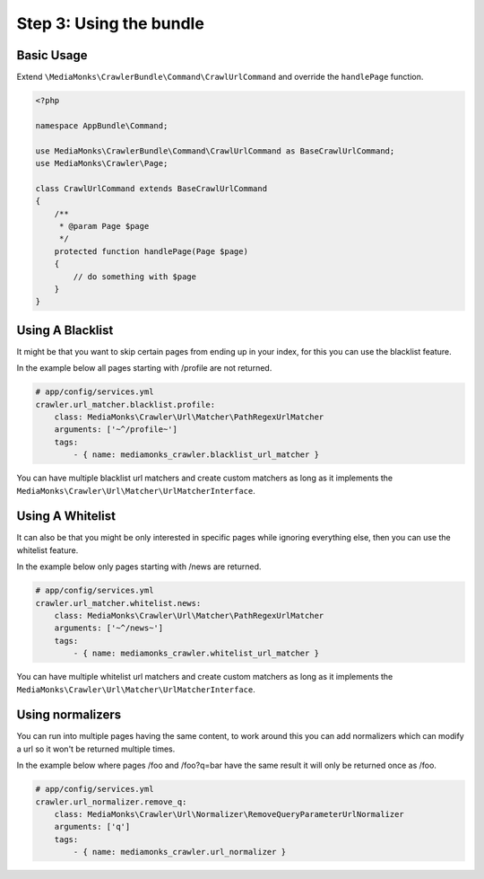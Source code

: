 Step 3: Using the bundle
========================

Basic Usage
-----------

Extend ``\MediaMonks\CrawlerBundle\Command\CrawlUrlCommand`` and override the ``handlePage`` function.

.. code-block:: php

    <?php

    namespace AppBundle\Command;

    use MediaMonks\CrawlerBundle\Command\CrawlUrlCommand as BaseCrawlUrlCommand;
    use MediaMonks\Crawler\Page;

    class CrawlUrlCommand extends BaseCrawlUrlCommand
    {
        /**
         * @param Page $page
         */
        protected function handlePage(Page $page)
        {
            // do something with $page
        }
    }

.. note::

Using A Blacklist
-----------------

It might be that you want to skip certain pages from ending up in your index, for this you can use the blacklist feature.

In the example below all pages starting with /profile are not returned.

.. code-block:: yaml

    # app/config/services.yml
    crawler.url_matcher.blacklist.profile:
        class: MediaMonks\Crawler\Url\Matcher\PathRegexUrlMatcher
        arguments: ['~^/profile~']
        tags:
            - { name: mediamonks_crawler.blacklist_url_matcher }


You can have multiple blacklist url matchers and create custom matchers as long as it implements the ``MediaMonks\Crawler\Url\Matcher\UrlMatcherInterface``.

Using A Whitelist
-----------------

It can also be that you might be only interested in specific pages while ignoring everything else, then you can use the whitelist feature.

In the example below only pages starting with /news are returned.

.. code-block:: yaml

    # app/config/services.yml
    crawler.url_matcher.whitelist.news:
        class: MediaMonks\Crawler\Url\Matcher\PathRegexUrlMatcher
        arguments: ['~^/news~']
        tags:
            - { name: mediamonks_crawler.whitelist_url_matcher }

You can have multiple whitelist url matchers and create custom matchers as long as it implements the ``MediaMonks\Crawler\Url\Matcher\UrlMatcherInterface``.

Using normalizers
-----------------

You can run into multiple pages having the same content, to work around this you can add normalizers which can modify a url so it won't be returned multiple times.

In the example below where pages /foo and /foo?q=bar have the same result it will only be returned once as /foo.

.. code-block:: yaml

    # app/config/services.yml
    crawler.url_normalizer.remove_q:
        class: MediaMonks\Crawler\Url\Normalizer\RemoveQueryParameterUrlNormalizer
        arguments: ['q']
        tags:
            - { name: mediamonks_crawler.url_normalizer }

